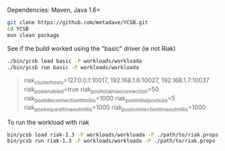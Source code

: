 # https://gist.github.com/metadave/3342251#file-riak_ycsb-md

Dependencies: Maven, Java 1.6+
#+BEGIN_SRC sh 
git clone https://github.com/metadave/YCSB.git
cd YCSB
mvn clean package
#+END_SRC

See if the build worked using the "basic" driver (ie not Riak)
#+BEGIN_SRC sh 
./bin/ycsb load basic -P workloads/workloada
./bin/ycsb run basic -P workloads/workloada
#+END_SRC

#+BEGIN_QUOTE 
riak_cluster_hosts=127.0.0.1:10017, 192.168.1.6:10027, 192.168.1.7:10037
riak_pool_enabled=true
riak_pool_total_max_connection=50
riak_pool_idle_connection_ttl_millis=1000
riak_pool_initial_pool_size=5
riak_pool_request_timeout_millis=1000
riak_pool_connection_timeout_millis=1000
#+END_QUOTE

To run the workload with riak
#+BEGIN_SRC sh 
bin/ycsb load riak-1.3 -P workloads/workloada -P ./path/to/riak.props
bin/ycsb run riak-1.3 -P workloads/workloada -P ./path/to/riak.props
#+END_SRC
